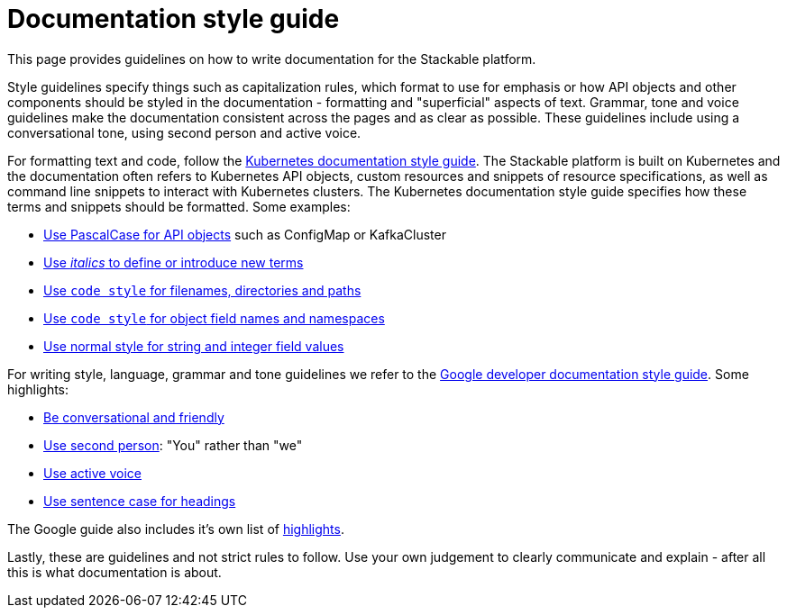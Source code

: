 # Documentation style guide

// make this document a whole "How to contribute documentation" (?)
// just a style guide?
// should we document also stuff about the structure?
// what about graphics?

// graphics and a whole "How to contribute docs" is not in the scope
// probably not to be done for now (even though it would be nice to have)
// it sucks a bit to have the style guide a bit in a vacuum, but I think for now it would be fine. I could make a ticket for writing "How to contribute docs"

This page provides guidelines on how to write documentation for the Stackable platform.

Style guidelines specify things such as capitalization rules, which format to use for emphasis or how API objects and other components should be styled in the documentation - formatting and "superficial" aspects of text.
Grammar, tone and voice guidelines make the documentation consistent across the pages and as clear as possible.
These guidelines include using a conversational tone, using second person and active voice.

For formatting text and code, follow the link:https://kubernetes.io/docs/contribute/style/style-guide/[Kubernetes documentation style guide]. The Stackable platform is built on Kubernetes and the documentation often refers to Kubernetes API objects, custom resources and snippets of resource specifications, as well as command line snippets to interact with Kubernetes clusters.
The Kubernetes documentation style guide specifies how these terms and snippets should be formatted. Some examples:

- link:https://kubernetes.io/docs/contribute/style/style-guide/#use-upper-camel-case-for-api-objects[Use PascalCase for API objects] such as ConfigMap or KafkaCluster
- link:https://kubernetes.io/docs/contribute/style/style-guide/#use-italics-to-define-or-introduce-new-terms[Use _italics_ to define or introduce new terms]
- link:https://kubernetes.io/docs/contribute/style/style-guide/#use-code-style-for-filenames-directories-and-paths[Use `code style` for filenames, directories and paths]
- link:https://kubernetes.io/docs/contribute/style/style-guide/#use-code-style-for-object-field-names-and-namespaces[Use `code style` for object field names and namespaces]
- link:https://kubernetes.io/docs/contribute/style/style-guide/#use-normal-style-for-string-and-integer-field-values[Use normal style for string and integer field values]

For writing style, language, grammar and tone guidelines we refer to the link:https://developers.google.com/style/[Google developer documentation style guide]. Some highlights:

- link:https://developers.google.com/style/tone[Be conversational and friendly]
- link:https://developers.google.com/style/person[Use second person]: "You" rather than "we"
- link:https://developers.google.com/style/voice[Use active voice]
- link:https://developers.google.com/style/capitalization[Use sentence case for headings]

The Google guide also includes it's own list of link:https://developers.google.com/style/highlights[highlights].

Lastly, these are guidelines and not strict rules to follow. Use your own judgement to clearly communicate and explain - after all this is what documentation is about.